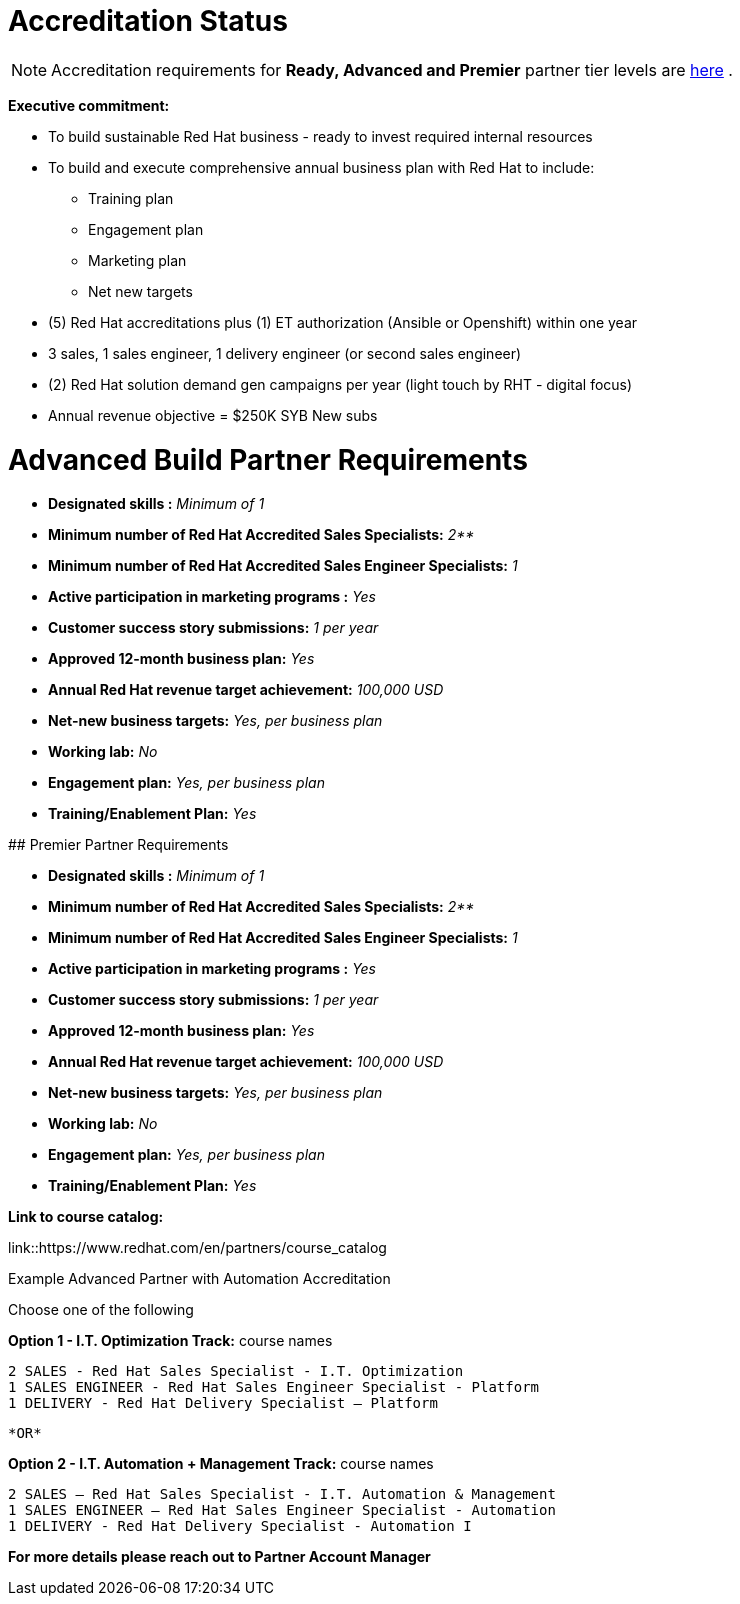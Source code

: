 = Accreditation Status

NOTE: Accreditation requirements for **Ready, Advanced and Premier** partner tier levels are link:https://connect.redhat.com/sites/default/files/legacy/files/programs_RH_solution_provider_NA.pdf?v=3[here] .


[.lead]
*Executive commitment:* 

* To build sustainable Red Hat business - ready to invest required internal resources
* To build and execute comprehensive annual business plan with Red Hat to include:
	** Training plan
	** Engagement plan
	** Marketing plan
	** Net new targets
* (5) Red Hat accreditations plus (1) ET authorization (Ansible or Openshift) within one year
* 3 sales, 1 sales engineer, 1 delivery engineer (or second sales engineer)
* (2) Red Hat solution demand gen campaigns per year (light touch by RHT - digital focus)
* Annual revenue objective = $250K SYB New subs







= Advanced Build Partner Requirements   


================================================
- **Designated skills :** _Minimum of 1_
=================================================
- **Minimum number of Red Hat
Accredited Sales Specialists:** _2**_
=================================================
- **Minimum number of Red Hat
Accredited Sales Engineer Specialists:** _1_
=================================================
- **Active participation in marketing
programs
:** _Yes_
================================================
- **Customer success story submissions:** _1 per year_
================================================
- **Approved 12-month business plan:** _Yes_ 
==================================================
- **Annual Red Hat revenue target
achievement:** _100,000 USD_
=================================================
- **Net-new business targets:** _Yes, per business
plan_
==================================================
- **Working lab:** _No_
===================================================
- **Engagement plan:** _Yes, per business plan_ 
==================================================
- **Training/Enablement Plan:** _Yes_







## Premier Partner Requirements

================================================
- **Designated skills :** _Minimum of 1_
=================================================
- **Minimum number of Red Hat
Accredited Sales Specialists:** _2**_
=================================================
- **Minimum number of Red Hat
Accredited Sales Engineer Specialists:** _1_
=================================================
- **Active participation in marketing
programs
:** _Yes_
================================================
- **Customer success story submissions:** _1 per year_
================================================
- **Approved 12-month business plan:** _Yes_ 
==================================================
- **Annual Red Hat revenue target
achievement:** _100,000 USD_
=================================================
- **Net-new business targets:** _Yes, per business
plan_
==================================================
- **Working lab:** _No_
===================================================
- **Engagement plan:** _Yes, per business plan_ 
==================================================
- **Training/Enablement Plan:** _Yes_
==================================================



*Link to course catalog:* 

link::https://www.redhat.com/en/partners/course_catalog

[.lead]
Example Advanced Partner with Automation Accreditation

Choose one of the following

*Option 1 - I.T. Optimization Track:* course names

   2 SALES - Red Hat Sales Specialist - I.T. Optimization
   1 SALES ENGINEER - Red Hat Sales Engineer Specialist - Platform
   1 DELIVERY - Red Hat Delivery Specialist – Platform

                                   *OR*

*Option 2 - I.T. Automation + Management Track:* course names

   2 SALES – Red Hat Sales Specialist - I.T. Automation & Management
   1 SALES ENGINEER – Red Hat Sales Engineer Specialist - Automation
   1 DELIVERY - Red Hat Delivery Specialist - Automation I

*For more details please reach out to Partner Account Manager*

